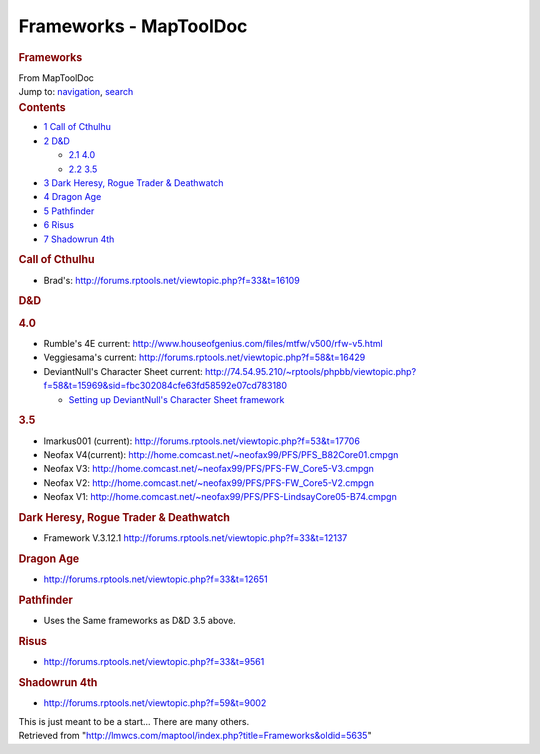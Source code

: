 =======================
Frameworks - MapToolDoc
=======================

.. contents::
   :depth: 3
..

.. container:: noprint
   :name: mw-page-base

.. container:: noprint
   :name: mw-head-base

.. container:: mw-body
   :name: content

   .. container:: mw-indicators

   .. rubric:: Frameworks
      :name: firstHeading
      :class: firstHeading

   .. container:: mw-body-content
      :name: bodyContent

      .. container::
         :name: siteSub

         From MapToolDoc

      .. container::
         :name: contentSub

      .. container:: mw-jump
         :name: jump-to-nav

         Jump to: `navigation <#mw-head>`__, `search <#p-search>`__

      .. container:: mw-content-ltr
         :name: mw-content-text

         .. container:: toc
            :name: toc

            .. container::
               :name: toctitle

               .. rubric:: Contents
                  :name: contents

            -  `1 Call of Cthulhu <#Call_of_Cthulhu>`__
            -  `2 D&D <#D.26D>`__

               -  `2.1 4.0 <#4.0>`__
               -  `2.2 3.5 <#3.5>`__

            -  `3 Dark Heresy, Rogue Trader &
               Deathwatch <#Dark_Heresy.2C_Rogue_Trader_.26_Deathwatch>`__
            -  `4 Dragon Age <#Dragon_Age>`__
            -  `5 Pathfinder <#Pathfinder>`__
            -  `6 Risus <#Risus>`__
            -  `7 Shadowrun 4th <#Shadowrun_4th>`__

         .. rubric:: Call of Cthulhu
            :name: call-of-cthulhu

         -  Brad's: http://forums.rptools.net/viewtopic.php?f=33&t=16109

         .. rubric:: D&D
            :name: dd

         .. rubric:: 4.0
            :name: section

         -  Rumble's 4E current:
            http://www.houseofgenius.com/files/mtfw/v500/rfw-v5.html
         -  Veggiesama's current:
            http://forums.rptools.net/viewtopic.php?f=58&t=16429
         -  DeviantNull's Character Sheet current:
            http://74.54.95.210/~rptools/phpbb/viewtopic.php?f=58&t=15969&sid=fbc302084cfe63fd58592e07cd783180

            -  `Setting up DeviantNull's Character Sheet
               framework <Setting_up_DeviantNull%27s_Character_Sheet_framework>`__

         .. rubric:: 3.5
            :name: section-1

         -  lmarkus001 (current):
            http://forums.rptools.net/viewtopic.php?f=53&t=17706
         -  Neofax V4(current):
            http://home.comcast.net/~neofax99/PFS/PFS_B82Core01.cmpgn
         -  Neofax V3:
            http://home.comcast.net/~neofax99/PFS/PFS-FW_Core5-V3.cmpgn
         -  Neofax V2:
            http://home.comcast.net/~neofax99/PFS/PFS-FW_Core5-V2.cmpgn
         -  Neofax V1:
            http://home.comcast.net/~neofax99/PFS/PFS-LindsayCore05-B74.cmpgn

         .. rubric:: Dark Heresy, Rogue Trader & Deathwatch
            :name: dark-heresy-rogue-trader-deathwatch

         -  Framework V.3.12.1
            http://forums.rptools.net/viewtopic.php?f=33&t=12137

         .. rubric:: Dragon Age
            :name: dragon-age

         -  http://forums.rptools.net/viewtopic.php?f=33&t=12651

         .. rubric:: Pathfinder
            :name: pathfinder

         -  Uses the Same frameworks as D&D 3.5 above.

         .. rubric:: Risus
            :name: risus

         -  http://forums.rptools.net/viewtopic.php?f=33&t=9561

         .. rubric:: Shadowrun 4th
            :name: shadowrun-4th

         -  http://forums.rptools.net/viewtopic.php?f=59&t=9002

         This is just meant to be a start... There are many others.

      .. container:: printfooter

         Retrieved from
         "http://lmwcs.com/maptool/index.php?title=Frameworks&oldid=5635"

